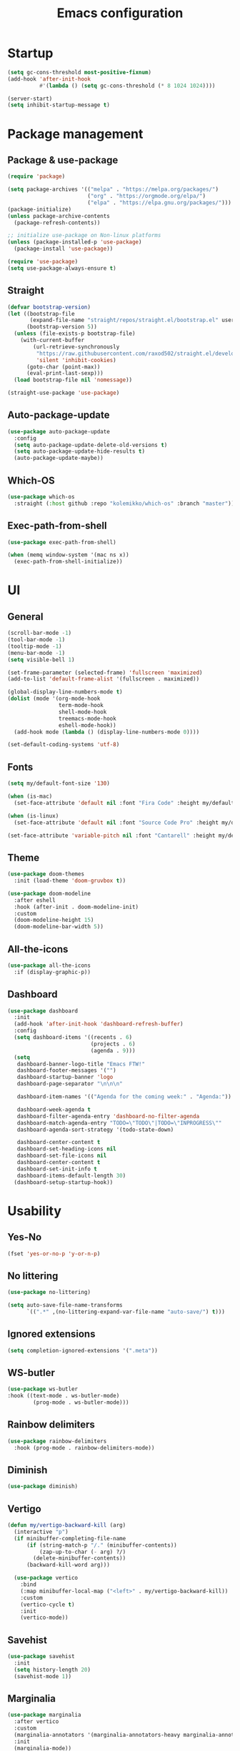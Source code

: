 #+title: Emacs configuration
#+PROPERTY: header-args:emacs-lisp :tangle ./init.el

* Startup

#+begin_src emacs-lisp :tangle ./early-init.el
  (setq gc-cons-threshold most-positive-fixnum)
  (add-hook 'after-init-hook
            #'(lambda () (setq gc-cons-threshold (* 8 1024 1024))))

  (server-start)
  (setq inhibit-startup-message t)
#+end_src

* Package management
** Package & use-package

#+begin_src emacs-lisp
  (require 'package)

  (setq package-archives '(("melpa" . "https://melpa.org/packages/")
                           ("org" . "https://orgmode.org/elpa/")
                           ("elpa" . "https://elpa.gnu.org/packages/")))
  (package-initialize)
  (unless package-archive-contents
    (package-refresh-contents))

  ;; initialize use-package on Non-linux platforms
  (unless (package-installed-p 'use-package)
    (package-install 'use-package))

  (require 'use-package)
  (setq use-package-always-ensure t)
#+end_src

** Straight

#+begin_src emacs-lisp
  (defvar bootstrap-version)
  (let ((bootstrap-file
         (expand-file-name "straight/repos/straight.el/bootstrap.el" user-emacs-directory))
        (bootstrap-version 5))
    (unless (file-exists-p bootstrap-file)
      (with-current-buffer
          (url-retrieve-synchronously
           "https://raw.githubusercontent.com/raxod502/straight.el/develop/install.el"
           'silent 'inhibit-cookies)
        (goto-char (point-max))
        (eval-print-last-sexp)))
    (load bootstrap-file nil 'nomessage))

  (straight-use-package 'use-package)
#+end_src

** Auto-package-update

#+begin_src emacs-lisp
  (use-package auto-package-update
    :config
    (setq auto-package-update-delete-old-versions t)
    (setq auto-package-update-hide-results t)
    (auto-package-update-maybe))
#+end_src

** Which-OS

#+begin_src emacs-lisp
  (use-package which-os
    :straight (:host github :repo "kolemikko/which-os" :branch "master"))
#+end_src

** Exec-path-from-shell

#+begin_src emacs-lisp
  (use-package exec-path-from-shell)

  (when (memq window-system '(mac ns x))
    (exec-path-from-shell-initialize))
#+end_src

* UI
** General

#+begin_src emacs-lisp :tangle ./early-init.el
  (scroll-bar-mode -1)
  (tool-bar-mode -1)
  (tooltip-mode -1)
  (menu-bar-mode -1)
  (setq visible-bell 1)

  (set-frame-parameter (selected-frame) 'fullscreen 'maximized)
  (add-to-list 'default-frame-alist '(fullscreen . maximized))

  (global-display-line-numbers-mode t)
  (dolist (mode '(org-mode-hook
                  term-mode-hook
                  shell-mode-hook
                  treemacs-mode-hook
                  eshell-mode-hook))
    (add-hook mode (lambda () (display-line-numbers-mode 0))))

  (set-default-coding-systems 'utf-8)
#+end_src

** Fonts

#+begin_src emacs-lisp
  (setq my/default-font-size '130)

  (when (is-mac)
    (set-face-attribute 'default nil :font "Fira Code" :height my/default-font-size))

  (when (is-linux)
    (set-face-attribute 'default nil :font "Source Code Pro" :height my/default-font-size))

  (set-face-attribute 'variable-pitch nil :font "Cantarell" :height my/default-font-size :weight 'regular)
#+end_src

** Theme

#+begin_src emacs-lisp
  (use-package doom-themes
    :init (load-theme 'doom-gruvbox t))

  (use-package doom-modeline
    :after eshell
    :hook (after-init . doom-modeline-init)
    :custom
    (doom-modeline-height 15)
    (doom-modeline-bar-width 5))
#+end_src

** All-the-icons

#+begin_src emacs-lisp
  (use-package all-the-icons
    :if (display-graphic-p))
#+end_src

** Dashboard

#+begin_src emacs-lisp
  (use-package dashboard
    :init
    (add-hook 'after-init-hook 'dashboard-refresh-buffer)
    :config
    (setq dashboard-items '((recents . 6)
                            (projects . 6)
                            (agenda . 9)))
    (setq
     dashboard-banner-logo-title "Emacs FTW!"
     dashboard-footer-messages '("")
     dashboard-startup-banner 'logo
     dashboard-page-separator "\n\n\n"

     dashboard-item-names '(("Agenda for the coming week:" . "Agenda:"))

     dashboard-week-agenda t
     dashboard-filter-agenda-entry 'dashboard-no-filter-agenda
     dashboard-match-agenda-entry "TODO=\"TODO\"|TODO=\"INPROGRESS\""
     dashboard-agenda-sort-strategy '(todo-state-down)

     dashboard-center-content t
     dashboard-set-heading-icons nil
     dashboard-set-file-icons nil
     dashboard-center-content t
     dashboard-set-init-info t
     dashboard-items-default-length 30)
    (dashboard-setup-startup-hook))
#+end_src

* Usability
** Yes-No

#+begin_src emacs-lisp
  (fset 'yes-or-no-p 'y-or-n-p)
#+end_src

** No littering

#+begin_src emacs-lisp
  (use-package no-littering)

  (setq auto-save-file-name-transforms
        `((".*" ,(no-littering-expand-var-file-name "auto-save/") t)))
#+end_src

** Ignored extensions

#+begin_src emacs-lisp
  (setq completion-ignored-extensions '(".meta"))
#+end_src

** WS-butler

#+begin_src emacs-lisp
  (use-package ws-butler
  :hook ((text-mode . ws-butler-mode)
          (prog-mode . ws-butler-mode)))
#+end_src

** Rainbow delimiters

#+begin_src emacs-lisp
  (use-package rainbow-delimiters
    :hook (prog-mode . rainbow-delimiters-mode))
#+end_src

** Diminish

#+begin_src emacs-lisp
  (use-package diminish)
#+end_src

** Vertigo

#+begin_src emacs-lisp
  (defun my/vertigo-backward-kill (arg)
    (interactive "p")
    (if minibuffer-completing-file-name
        (if (string-match-p "/." (minibuffer-contents))
            (zap-up-to-char (- arg) ?/)
          (delete-minibuffer-contents))
        (backward-kill-word arg)))

    (use-package vertico
      :bind
      (:map minibuffer-local-map ("<left>" . my/vertigo-backward-kill))
      :custom
      (vertico-cycle t)
      :init
      (vertico-mode))
#+end_src

** Savehist

#+begin_src emacs-lisp
  (use-package savehist
    :init
    (setq history-length 20)
    (savehist-mode 1))
#+end_src

** Marginalia

#+begin_src emacs-lisp
  (use-package marginalia
    :after vertico
    :custom
    (marginalia-annotators '(marginalia-annotators-heavy marginalia-annotators-light nil))
    :init
    (marginalia-mode))
#+end_src

** Orderless

#+begin_src emacs-lisp
  (use-package orderless
    :custom (completion-styles '(orderless)))
#+end_src

** Consult

#+begin_src emacs-lisp
  (use-package consult
    :custom
    (completion-in-region-function #'consult-completion-in-region))
#+end_src

* Text editing
** Evil

#+begin_src emacs-lisp
  (setq evil-want-keybinding nil)

  (use-package evil
    :init
    (setq evil-undo-system 'undo-fu)
    (setq evil-want-integration t)
    (setq evil-want-C-u-scroll t)
    (setq evil-want-C-i-jump nil)
    (setq evil-respect-visual-line-mode t)
    :config
    (evil-mode 1)
    (define-key evil-insert-state-map (kbd "C-g") 'evil-normal-state)
    (define-key evil-insert-state-map (kbd "C-h") 'evil-delete-backward-char-and-join)

    (evil-set-initial-state 'messages-buffer-mode 'normal)
    (evil-set-initial-state 'dashboard-mode 'motion)
    (evil-set-initial-state 'pdf-view-mode 'motion))

  (use-package evil-collection
    :after evil
    :config
    (evil-collection-init))

  (use-package evil-nerd-commenter
    :bind ("C-/" . evilnc-comment-or-uncomment-lines))
#+end_src

** Undo-fu

#+begin_src emacs-lisp
  (use-package undo-fu
    :config
    (define-key evil-normal-state-map "u" 'undo-fu-only-undo)
    (define-key evil-normal-state-map "U" 'undo-fu-only-redo))
#+end_src

** Flyspell

#+begin_src emacs-lisp
  ;; NOTE: requires ispell on macos and hunspell on linux
  (use-package flyspell
    :defer t
    :hook (markdown-mode . flyspell-mode))
#+end_src

* Buffer management
** Auto-revert

#+begin_src emacs-lisp
  (global-auto-revert-mode 1)
  (setq global-auto-revert-non-file-buffers t)
#+end_src

** Kill buffer in other buffer

#+begin_src emacs-lisp
  (defun my/kill-buffer-other-window ()
      (interactive)
      (other-window 1)
      (kill-buffer (current-buffer))
      (other-window 1))
#+end_src

** Kill all buffers

#+begin_src emacs-lisp
  (defun my/kill-all-buffers ()
    (interactive)
    (dolist (buffer (buffer-list))
      (kill-buffer buffer))
    (delete-other-windows))
#+end_src

** Shackle

#+begin_src emacs-lisp
  (use-package shackle)
  (setq shackle-rules
        '((compilation-mode :noselect t))
        shackle-default-rule
        '(:select t))
#+end_src

** Switch to recent buffer

#+begin_src emacs-lisp
  (defun my/switch-recent-buffer ()
    (interactive)
    (if (> (length (window-list)) 1)
        (evil-window-mru)
      (switch-to-buffer (other-buffer (current-buffer) 1))))
#+end_src

** Switch to dasboard buffer

#+begin_src emacs-lisp
  (defun my/switch-to-dashboard-buffer ()
    (interactive)
    (switch-to-buffer (get-buffer "*dashboard*"))
    (revert-buffer-quick))
#+end_src

** Bufler

#+begin_src emacs-lisp
  (use-package bufler
    :config
    (evil-collection-define-key 'normal 'bufler-list-mode-map
      (kbd "RET")   'bufler-list-buffer-switch
      (kbd "TAB")     'bufler-list-buffer-peek
      "D"           'bufler-list-buffer-kill))
#+end_src

* Window management
** Text scale

#+begin_src emacs-lisp
  (use-package default-text-scale
    :bind
    (:map default-text-scale-mode-map
          ("C-+" . default-text-scale-increase)
          ("C--" . default-text-scale-decrease))
    :config
    (default-text-scale-mode))
#+end_src

* File and project management
** Dired

#+begin_src emacs-lisp
  (use-package dired
    :ensure nil
    :straight nil
    :commands (dired dired-jump)
    :config
    (setq insert-directory-program "ls" dired-use-ls-dired t
          dired-listing-switches "-al --group-directories-first"
          dired-kill-when-opening-new-dired-buffer t
          dired-omit-verbose nil
          dired-hide-details-hide-symlink-targets nil
          delete-by-moving-to-trash t)

    (evil-collection-define-key 'normal 'dired-mode-map
      (kbd "<left>") 'dired-single-up-directory
      (kbd "<right>") 'dired-single-buffer
      "p" 'dired-view-file
      "P" 'dired-display-file
      "=" 'my/diff-marked-files))

  (use-package dired-single)

  (use-package dired-collapse)

  (use-package dired-hide-dotfiles
    :hook (dired-mode . dired-hide-dotfiles-mode)
    :config
    (evil-collection-define-key 'normal 'dired-mode-map
      "H" 'dired-hide-dotfiles-mode))

  (when (is-mac)
    (setq insert-directory-program "gls" dired-use-ls-dired t)
    (setq insert-directory-program "/opt/homebrew/Cellar/coreutils/9.1/libexec/gnubin/ls"))

  (defun my/diff-marked-files ()
    (interactive)
    (let ((marked-files  ())
          (here   ()))
      (dolist (buf  (mapcar #'cdr dired-buffers))
        (when (buffer-live-p buf)
          (with-current-buffer buf
            (setq here  (dired-get-marked-files nil nil nil t)))
          (when (or (null (cdr here))  (eq t (car here)))
            (setq here  (cdr here)))
          (setq marked-files  (nconc here marked-files))))
      (setq marked-files  (delete-dups marked-files))
      (when (= (length marked-files) 1)
        (dired-diff (nth 0 marked-files)))))
#+end_src

** Projectile

#+begin_src emacs-lisp
  (use-package projectile
    :defer t
    :diminish projectile-mode
    :config (projectile-mode)
    :init
    (recentf-mode)
    (when (file-directory-p "~/code")
      (setq projectile-project-search-path '("~/code")))
    (setq projectile-switch-project-action #'projectile-dired)
    (setq projectile-sort-order 'recentf))
#+end_src

* Version Control
** Magit

#+begin_src emacs-lisp
  (use-package magit
    :defer t)
#+end_src

* Org
** Org-mode

#+begin_src emacs-lisp
  (defun my/org-mode-setup ()
    (org-indent-mode)
    (auto-fill-mode 0)
    (visual-line-mode 1))

  (use-package org
    :defer t
    :hook (org-mode . my/org-mode-setup)
    :diminish org-indent-mode
    :config
    (setq org-agenda-files '("~/Org"))
    (setq org-export-coding-system 'utf-8)
    (setq org-ellipsis " ▾"
          org-hide-emphasis-markers t
          org-fontify-quote-and-verse-blocks t
          org-src-fontify-natively t
          org-src-tab-acts-natively t
          org-src-preserve-indentation nil
          org-edit-src-content-indentation 2
          org-hide-block-startup nil
          org-startup-folded t
          org-cycle-separator-lines 2)

    (setq org-todo-keywords
          '((sequence "TODO"
                      "INPROGRESS"
                      "DONE")))

    (setq org-modules
          '(org-crypt)))

  (use-package org-superstar
    :after org
    :hook (org-mode . org-superstar-mode)
    :custom
    (org-superstar-remove-leading-stars t))

  (require 'org-indent)

  (set-face-attribute 'org-document-title nil :font "Cantarell" :weight 'bold :height 1.5)
  (dolist (face '((org-level-1 . 1.2)
                  (org-level-2 . 1.2)
                  (org-level-3 . 1.2)
                  (org-level-4 . 1.2)
                  (org-level-5 . 1.2)
                  (org-level-6 . 1.2)
                  (org-level-7 . 1.2)
                  (org-level-8 . 1.2)))
    (set-face-attribute (car face) nil :font "Cantarell" :weight 'medium :height (cdr face)))

  (set-face-attribute 'org-block nil :inherit 'fixed-pitch :height 1.18)
  (set-face-attribute 'org-table nil :inherit 'fixed-pitch)
  (set-face-attribute 'org-formula nil :inherit 'fixed-pitch)
  (set-face-attribute 'org-code nil :inherit 'fixed-pitch)
  (set-face-attribute 'org-indent nil :inherit '(org-hide fixed-pitch))
  (set-face-attribute 'org-verbatim nil :inherit 'fixed-pitch)
  (set-face-attribute 'org-special-keyword nil :inherit '(font-lock-comment-face fixed-pitch))
  (set-face-attribute 'org-meta-line nil :inherit '(font-lock-comment-face fixed-pitch))
  (set-face-attribute 'org-checkbox nil :inherit 'fixed-pitch)
  (set-face-attribute 'org-column nil :background nil)
  (set-face-attribute 'org-column-title nil :background nil)

  (defun my/org-mode-visual-fill ()
    (setq visual-fill-column-width 120
          visual-fill-column-center-text t)
    (visual-fill-column-mode 1))

  (use-package visual-fill-column
    :hook (org-mode . my/org-mode-visual-fill))

  (setq calendar-week-start-day 1)
  (add-hook 'calendar-load-hook
            (lambda ()
              (calendar-set-date-style 'european)))
#+end_src

** Org-Roam

#+begin_src emacs-lisp
  (use-package org-roam
    :defer t
    :straight nil
    :hook
    (after-init . org-roam-mode)
    :custom
    (org-roam-directory "~/Org")
    (org-roam-completion-everywhere t)
    (org-roam-completion-system 'default)
    (org-roam-capture-templates
     '(("d" "default" plain
        "%?"
        :if-new (file+head "%<%d%m%Y>-${slug}.org" "#+title: ${title}\n")
        :unnarrowed t)
       ("i" "idea entry" entry
        "\n* ${title}%?"
        :if-new (file+head "Ideas.org" "#+title: Ideas\n")
        :file-name "Ideas.org"
        :unnarrowed t)
       ("j" "journal entry" entry
        "* %<%A, %B %d, %Y>\n${title}%?"
        :if-new (file+head "Journal.org" "#+title: Journal\n")
        :file-name "Journal.org"
        :unnarrowed t)
       ("w" "Work journal entry" entry
        "* %<%A, %B %d, %Y>\n${title}%?"
        :if-new (file+head "WorkJournal.org" "#+title: Work Journal\n")
        :file-name "WorkJournal.org"
        :unnarrowed t)
       ("t" "task" entry
        "* TODO ${title}%?"
        :if-new (file+head "Todo.org" "#+title: TODOlist\n")
        :file-name "Todo.org"
        :unnarrowed t
        :immediate-finish))))
#+end_src

** Presentation

#+begin_src emacs-lisp
  (defun my/org-present-prepare-slide ()
    (org-overview)
    (org-show-all)
    (org-show-children))

  (defun my/org-present-hook ()
    (setq-local face-remapping-alist '((default (:height 1.5) variable-pitch)
                                       (header-line (:height 4.8) variable-pitch)
                                       (org-code (:height 1.55) org-code)
                                       (org-verbatim (:height 1.55) org-verbatim)
                                       (org-block (:height 1.25) org-block)
                                       (org-block-begin-line (:height 0.7) org-block)))
    (setq header-line-format " ")
    (org-display-inline-images)
    (org-present-read-only)
    (my/org-present-prepare-slide))

  (defun my/org-present-quit-hook ()
    (setq-local face-remapping-alist '((default variable-pitch default)))
    (setq header-line-format nil)
    (org-present-small)
    (org-present-read-write)
    (org-remove-inline-images))

  (defun my/org-present-prev ()
    (interactive)
    (org-present-prev)
    (my/org-present-prepare-slide))

  (defun my/org-present-next ()
    (interactive)
    (org-present-next)
    (my/org-present-prepare-slide))

  (defun my/org-present-beginning()
    (interactive)
    (org-present-beginning)
    (my/org-present-prepare-slide))

  (defun my/org-present-end ()
    (interactive)
    (org-present-end)
    (my/org-present-prepare-slide))

  (use-package org-present
    :bind (:map org-present-mode-keymap
                ("C-<right>" . my/org-present-next)
                ("C-<left>" . my/org-present-prev)
                ("C-<" . my/org-present-beginning)
                ("C->" . my/org-present-end)
                ("C-q" . org-present-quit))
    :hook ((org-present-mode . my/org-present-hook)
           (org-present-mode-quit . my/org-present-quit-hook)))
#+end_src

** Structure templates

#+begin_src emacs-lisp
  (require 'org-tempo)
  (add-to-list 'org-structure-template-alist '("el" . "src emacs-lisp"))
  (add-to-list 'org-structure-template-alist '("sh" . "src sh"))
  (add-to-list 'org-structure-template-alist '("ru" . "src rust"))
  (add-to-list 'org-structure-template-alist '("go" . "src go"))
  (add-to-list 'org-structure-template-alist '("py" . "src python"))
  (add-to-list 'org-structure-template-alist '("json" . "src json"))
#+end_src

** Auto-tangle config

#+begin_src emacs-lisp
  (defun tangle-config ()
    (when (string-equal (buffer-file-name)
                        (expand-file-name "~/.emacs.d/config.org"))
      (let ((org-confirm-babel-evaluate nil))
        (org-babel-tangle))))

  (add-hook 'org-mode-hook (lambda () (add-hook 'after-save-hook #'tangle-config)))
#+end_src

** Auctex

#+begin_src emacs-lisp
  (use-package auctex
    :defer t
    :init
    (setq TeX-parse-self t
          TeX-auto-save t
          TeX-auto-local (concat user-emacs-directory "auctex/auto/")
          TeX-style-local (concat user-emacs-directory "auctex/style/")))
#+end_src

** LaTeX

#+begin_src emacs-lisp
  (setq org-latex-listings t)
  (setq org-latex-compiler "xelatex")
#+end_src

* Web
** Tramp

#+begin_src emacs-lisp
  (setq tramp-default-method "ssh")
  (setq remote-file-name-inhibit-cache nil)
  (setq tramp-verbose 1)
  (setq tramp-chunksize 500)
#+end_src

** Simple-httpd

#+begin_src emacs-lisp
  (use-package simple-httpd
    :defer t)
#+end_src

** Websocket

#+begin_src emacs-lisp
  (use-package websocket
    :defer t
    :after org-roam)
#+end_src

** Impatient mode

#+begin_src emacs-lisp
  (use-package impatient-mode
    :defer t
    :straight t)

  (add-hook 'markdown-mode-hook 'impatient-mode)

  (defun my/markdown-html-filter (buffer)
    (princ (with-current-buffer buffer
             (format "<!DOCTYPE html><html><title>Impatient Markdown</title><xmp theme=\"united\" style=\"display:none;\"> %s  </xmp><script src=\"http://ndossougbe.github.io/strapdown/dist/strapdown.js\"></script></html>" (buffer-substring-no-properties (point-min) (point-max))))
           (current-buffer)))

  (defun my/preview-markdown ()
    (interactive)
    (impatient-mode)
    (httpd-start)
    (setq impatient-mode-delay 1)
    (setq imp-user-filter 'my/markdown-html-filter)
    (imp-visit-buffer))
#+end_src

* Programming
** Treemacs

#+begin_src emacs-lisp
  (use-package treemacs
    :defer t
    :config
    (progn
      (setq treemacs-display-in-side-window t
      treemacs-file-follow-delay 0.2
      treemacs-follow-after-init t
      treemacs-expand-after-init t
      treemacs-indentation 2
      treemacs-indentation-string " "
      treemacs-no-delete-other-windows t
      treemacs-project-follow-cleanup nil
      treemacs-position 'left
      treemacs-recenter-distance 0.1
      treemacs-recenter-after-project-jump 'always
      treemacs-recenter-after-project-expand 'on-distance
      treemacs-show-hidden-files t
      treemacs-sorting 'alphabetic-asc
      treemacs-select-when-already-in-treemacs 'move-back
      treemacs-width 30
      treemacs-width-is-initially-locked nil)

    (treemacs-resize-icons 18)
    (treemacs-project-follow-mode t)
    (treemacs-filewatch-mode t)
    (treemacs-fringe-indicator-mode 'always)))

  (use-package treemacs-projectile
    :after (treemacs projectile))

  (use-package treemacs-icons-dired
    :hook (dired-mode . treemacs-icons-dired-enable-once))

  (use-package treemacs-magit
    :after (treemacs magit))
#+end_src

** Corfu

#+begin_src emacs-lisp
  (use-package corfu
    :custom
    ;; (corfu-cycle t)                ;; Enable cycling for `corfu-next/previous'
    (corfu-auto t)                 ;; Enable auto completion
    (corfu-separator ?\s)          ;; Orderless field separator
    ;; (corfu-quit-at-boundary nil)   ;; Never quit at completion boundary
    ;; (corfu-quit-no-match nil)      ;; Never quit, even if there is no match
    (corfu-preview-current nil)    ;; Disable current candidate preview
    ;; (corfu-preselect 'prompt)      ;; Preselect the prompt
    (corfu-on-exact-match nil)     ;; Configure handling of exact matches
    ;; (corfu-scroll-margin 5)        ;; Use scroll margin
    :init
    (global-corfu-mode))
#+end_src

** Idle-highlight-mode

#+begin_src emacs-lisp
  (use-package idle-highlight-mode
    :straight (:host github :repo "nonsequitur/idle-highlight-mode" :branch "master"))

  (setq idle-highlight-idle-time 0.2)
  (add-hook 'prog-mode 'idle-highlight-mode)
#+end_src

** Flymake

#+begin_src emacs-lisp
  (setq flymake-wrap-around nil)
#+end_src

** Eglot

#+begin_src emacs-lisp
  (use-package eglot
    :defer t)
#+end_src

** Language modes
*** Rust

#+begin_src emacs-lisp
  (use-package rustic
    :defer t
    :config
    (setq rustic-lsp-client 'eglot)
    (setq rustic-format-on-save t)
    :custom
    (rustic-rustfmt-config-alist '((edition . "2018"))))

  (defun my/rustic-build-with-arguments()
    (interactive)
    (rustic-cargo-build ""))

  (defun my/rust-cargo-tree()
    (interactive)
    (shell-command "cargo tree"))
#+end_src


*** C++

#+begin_src emacs-lisp
  (add-hook 'c++-mode-hook (lambda ()
                             (eglot-ensure)
                             (platformio-conditionally-enable)))
#+end_src


*** Javascript

#+begin_src emacs-lisp
  (use-package js2-mode
    :defer t
    :mode
    (("\\.js\\'" . js2-mode))
    :custom
    (js2-include-node-externs t)
    (js2-highlight-level 3)
    (js2r-prefer-let-over-var t)
    (js2r-prefered-quote-type 2)
    (js-indent-align-list-continuation t)
    (global-auto-highlight-symbol-mode t)
    :config
    (setq js-indent-level 2))
#+end_src

*** Markdown

#+begin_src emacs-lisp
  (use-package markdown-mode
    :defer t
    :straight t
    :mode "\\.md\\'"
    :config
    (setq markdown-command "marked")
    (defun my/set-markdown-header-font-sizes ()
      (dolist (face '((markdown-header-face-1 . 1.2)
                      (markdown-header-face-2 . 1.1)
                      (markdown-header-face-3 . 1.0)
                      (markdown-header-face-4 . 1.0)
                      (markdown-header-face-5 . 1.0)))
        (set-face-attribute (car face) nil :weight 'normal :height (cdr face))))

    (defun my/markdown-mode-hook ()
      (my/set-markdown-header-font-sizes))

    (add-hook 'markdown-mode-hook 'my/markdown-mode-hook))
#+end_src

*** Toml

#+begin_src emacs-lisp
  (use-package toml-mode
    :defer t)
#+end_src

*** Yaml

#+begin_src emacs-lisp
  (use-package yaml-mode
    :defer t)
#+end_src

** PlatformIO & Arduino

#+begin_src emacs-lisp
  (use-package irony-eldoc
    :defer t)
  (use-package irony
    :defer t)
  (use-package arduino-mode
    :defer t)
  (add-to-list 'auto-mode-alist '("\\.ino$" . arduino-mode))

  (use-package platformio-mode
    :defer t)
#+end_src

* Terminals
** Term-mode

#+begin_src emacs-lisp
  (use-package term
    :defer t
    :config
    (setq term-prompt-regexp "^[^#$%>\n]*[#$%>] *"))

  (use-package eterm-256color
    :defer t
    :hook (term-mode . eterm-256color-mode))
#+end_src

** Eshell

#+begin_src emacs-lisp
  (defun my/configure-eshell ()
    (add-hook 'eshell-pre-command-hook 'eshell-save-some-history)
    (add-to-list 'eshell-output-filter-functions 'eshell-truncate-buffer)
    (setq eshell-cmpl-cycle-completions nil)
    (setq eshell-history-size         10000
          eshell-buffer-maximum-lines 10000
          eshell-hist-ignoredups t
          eshell-scroll-to-bottom-on-input t))

  (use-package eshell-git-prompt
    :defer t)

  (use-package eshell
    :hook (eshell-first-time-mode . my/configure-eshell)
    :config
    (with-eval-after-load 'esh-opt
      (setq eshell-destroy-buffer-when-process-dies t))
    (eshell-git-prompt-use-theme 'powerline))
#+end_src

* Key bindings
** Which-key

#+begin_src emacs-lisp
  (use-package which-key
    :init (which-key-mode)
    :diminish which-key-mode
    :config
    (setq which-key-idle-delay 0.1))
#+end_src

** General
**** Generic

#+begin_src emacs-lisp
  (global-set-key (kbd "<escape>") 'keyboard-escape-quit)

  (when (is-mac)
    (setq mac-option-modifier 'meta)
    (setq mac-command-modifier 'control))

  (use-package general
    :config
    (general-evil-setup t)
    (general-create-definer custom-keys
      :states '(normal visual motion)
      :keymaps '(override dashboard)
      :prefix "SPC")

    (custom-keys
      "."   '(bufler :which-key "list buffers")
      "/"   '(my/switch-recent-buffer :which-key "switch to recent buffer")
      "SPC" '(my/switch-to-dashboard-buffer :which-key "switch to dashboard buffer")

      "c"  '(:ignore c :which-key "consult")
      "cr" '(consult-ripgrep :which-key "ripgrep")
      "co" '(consult-outline :which-key "outline")
      "ch" '(consult-history :which-key "history")
      "ce" '(consult-file-externally :which-key "open file externally")

      "e"  '(:ignore e :which-key "eval")
      "eb" '(eval-buffer :which-key "buffer")
      "ee" '(eval-expression :which-key "expression")
      "er" '(eval-region :which-key "region")
      "es" '(org-babel-execute-src-block :which-key "source block")

      "f"  '(:ignore f :which-key "file")
      "ff" '(find-file :which-key "find file")
      "fr" '(consult-recent-file :which-key "find from recent files")
      "fo" '(find-file-other-window :which-key "open file in new window")

      "g"  '(:ignore g :which-key "goto")
      "gd" '(evil-goto-definition :which-key "go to definition")
      "gb" '(evil-jump-backward :which-key "go to last jump position")
      "gc" '(evil-goto-last-change :which-key "go to last change")
      "gl" '(consult-goto-line :which-key "go to line N")

      "d"  '(dired :which-key "dired")
      "m"  '(magit-status :which-key "magit-status")

      "o"  '(:ignore o :which-key "org")
      "oa" '(org-agenda :which-key "agenda")
      "oc" '(org-roam-capture :which-key "capture")
      "of" '(org-roam-node-find :which-key "find node")
      "oi" '(org-roam-node-insert :which-key "insert")

      "p"  '(:ignore p :which-key "projectile")
      "ps" '(projectile-save-project-buffers :which-key "save project buffers")
      "pf" '(projectile-find-file :which-key "find file")
      "pF" '(projectile-find-in-known-projects :which-key "find file in known projects")
      "pe" '(projectile-recentf :which-key "find from recent files")
      "pp" '(projectile-switch-project :which-key "switch project")
      "pr" '(consult-ripgrep :which-key "ripgrep")
      "pb" '(consult-project-buffer :which-key "switch to project buffer")
      "p/" '(projectile-project-buffers-other-buffer :which-key "switch to recent project buffer")

      "s"  '(:ignore s :which-key "shell/terminal")
      "st" '(term :which-key "term")
      "ss" '(eshell :which-key "eshell")

      "t"  '(:ignore t :which-key "toggle")
      "tT" '(toggle-truncate-lines :which-key "truncate lines")
      "tv" '(visual-line-mode :which-key "visual line mode")
      "tn" '(display-line-numbers-mode :which-key "display line numbers")
      "tR" '(read-only-mode :which-key "read only mode")

      "q"  '(:ignore q :which-key "quit")
      "qq" '(evil-quit-all :which-key "quit all")
      "qk" '(my/kill-all-buffers :which-key "kill all")

      "b"  '(:ignore b :which-key "buffer")
      "br" '(revert-buffer-quick :which-key "revert buffer")
      "bk" '(kill-buffer-and-window :which-key "kill buffer and window")
      "bo" '(my/kill-buffer-other-window :which-key "kill buffer in other window")

      "w"  '(:ignore w :which-key "window")
      "TAB"'(other-window :which-key "switch window")
      "wf" '(make-frame :which-key "open active window in new frame")
      "wd" '(delete-window :which-key "delete window")
      "wo" '(delete-other-windows :which-key "delete other windows")
      "wb" '(split-window-below :which-key "split window below")
      "wr" '(split-window-right :which-key "split window right")))
#+end_src

**** Language specific bindings
***** Rust

#+begin_src emacs-lisp
  (general-define-key
   :prefix "SPC"
   :states 'normal
   :keymaps '(rustic-mode-map toml-mode-map)
   "l"  '(:ignore l :which-key "Rust")
   "lf" '(eglot-code-action-quickfix :which-key "quickfix")
   "la" '(eglot-code-actions :which-key "code actions")
   "lr" '(eglot-rename :which-key "rename symbol")
   "lR" '(eglot-reconnect :which-key "reconnect Eglot")
   "ld" '(eldoc-doc-buffer :which-key "show doc buffer")
   "li" '(eglot-find-implementation :which-key "find implementation")
   "lu" '(xref-find-references :which-key "find usages")

   "lc"  '(:ignore lc :which-key "cargo")
   "lcb" '(my/rustic-build-with-arguments :which-key "build with arguments")
   "lcc" '(rustic-cargo-clippy :which-key "clippy")
   "lcf" '(rustic-cargo-clippy-fix :which-key "clippy fix")
   "lcC" '(rustic-cargo-clean :which-key "clean")
   "lco" '(rustic-cargo-outdated :which-key "cargo-outdated")
   "lcu" '(rustic-cargo-update :which-key "update")
   "lcr" '(rustic-cargo-run :which-key "run")
   "lct" '(my/rust-cargo-tree :which-key "cargo tree")

   "le"  '(:ignore le :which-key "cargo-edit")
   "lea" '(rustic-cargo-add :which-key "add crate")
   "leA" '(rustic-cargo-add-missing-dependencies :which-key "add missing crates")
   "ler" '(rustic-cargo-rm :which-key "remove crate")
   "let" '(rustic-open-dependency-file :which-key "open cargo.toml file")

   ";"  '(flymake-goto-next-error :which-key "next error")
   "tt" '(treemacs :which-key "treemacs"))
#+end_src

**** Org bindings

#+begin_src emacs-lisp
  (general-define-key
   :prefix "SPC"
   :states 'normal
   :keymaps 'org-mode-map
   "o"  '(:ignore o :which-key "org")
   "oe" '(org-export-dispatch :which-key "export dispatch")
   "or" '(org-todo :which-key "rotate todo state")
   "os" '(org-schedule :which-key "schedule")
   "od" '(org-deadline :which-key "deadline")
   "ot"  '(:ignore ot :which-key "table")
   "ots" '(org-table-sort-lines :which-key "sort lines")
   "ote" '(org-table-export :which-key "export")
   "otc" '(org-table-create :which-key "create")
   "oti"  '(:ignore oti :which-key "insert")
   "otic" '(org-table-insert-column :which-key "column")
   "otir" '(org-table-insert-row :which-key "row")
   "otih" '(org-table-insert-hline :which-key "horizontal line")
   "ob" '(:ignore ob :which-key "babel")
   "obt"'(org-babel-tangle :which-key "tangle")
   "op" '(org-present :which-key "presentation mode"))
#+end_src
    
* Custom set variables

#+begin_src emacs-lisp
  (custom-set-variables
   ;; custom-set-variables was added by Custom.
   ;; If you edit it by hand, you could mess it up, so be careful.
   ;; Your init file should contain only one such instance.
   ;; If there is more than one, they won't work right.
   '(package-selected-packages
     '(dired-hide-dotfiles dired-open all-the-icons-dired dired-single eshell-git-prompt evil-nerd-commenter ccls visual-fill-column org-bullets evil-magit magit projectile general evil-collection evil which-key use-package rainbow-delimiters helpful doom-themes doom-modeline command-log-mode)))
  (custom-set-faces)
 #+end_src
